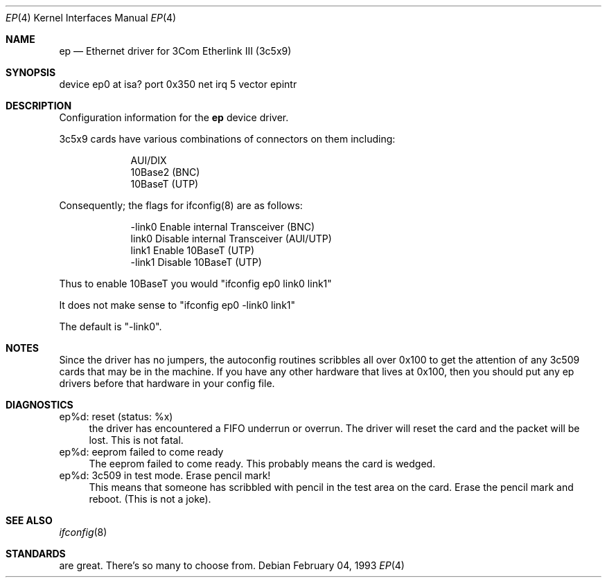 .\"
.\" Copyright (c) 1994 Herb Peyerl
.\" All rights reserved.
.\"
.\" Redistribution and use in source and binary forms, with or without
.\" modification, are permitted provided that the following conditions
.\" are met:
.\" 1. Redistributions of source code must retain the above copyright
.\"    notice, this list of conditions and the following disclaimer.
.\" 2. Redistributions in binary form must reproduce the above copyright
.\"    notice, this list of conditions and the following disclaimer in the
.\"    documentation and/or other materials provided with the distribution.
.\" 3. All advertising materials mentioning features or use of this software
.\"    must display the following acknowledgement:
.\"      This product includes software developed by Herb Peyerl
.\" 3. The name of the author may not be used to endorse or promote products
.\"    derived from this software without specific prior written permission
.\"
.\" THIS SOFTWARE IS PROVIDED BY THE AUTHOR ``AS IS'' AND ANY EXPRESS OR
.\" IMPLIED WARRANTIES, INCLUDING, BUT NOT LIMITED TO, THE IMPLIED WARRANTIES
.\" OF MERCHANTABILITY AND FITNESS FOR A PARTICULAR PURPOSE ARE DISCLAIMED.
.\" IN NO EVENT SHALL THE AUTHOR BE LIABLE FOR ANY DIRECT, INDIRECT,
.\" INCIDENTAL, SPECIAL, EXEMPLARY, OR CONSEQUENTIAL DAMAGES (INCLUDING, BUT
.\" NOT LIMITED TO, PROCUREMENT OF SUBSTITUTE GOODS OR SERVICES; LOSS OF USE,
.\" DATA, OR PROFITS; OR BUSINESS INTERRUPTION) HOWEVER CAUSED AND ON ANY
.\" THEORY OF LIABILITY, WHETHER IN CONTRACT, STRICT LIABILITY, OR TORT
.\" (INCLUDING NEGLIGENCE OR OTHERWISE) ARISING IN ANY WAY OUT OF THE USE OF
.\" THIS SOFTWARE, EVEN IF ADVISED OF THE POSSIBILITY OF SUCH DAMAGE.
.\"
.\"	$Id: ep.4,v 1.1 1994/02/05 02:30:51 hpeyerl Exp $
.\"
.Dd February 04, 1993
.Dt EP 4
.Os
.Sh NAME
.Nm ep
.Nd Ethernet driver for 3Com Etherlink III (3c5x9)
.Sh SYNOPSIS
device ep0 at isa? port 0x350 net irq 5 vector epintr
.Sh DESCRIPTION
Configuration information for the
.Nm ep
device driver.

3c5x9 cards have various combinations of connectors on them including:

.nf
.in +9
AUI/DIX
10Base2 (BNC)
10BaseT (UTP)
.in -9
.fi

Consequently; the flags for ifconfig(8) are as follows:

.nf
.in +9
-link0       Enable internal Transceiver (BNC)
link0        Disable internal Transceiver (AUI/UTP)
link1        Enable 10BaseT (UTP)
-link1       Disable 10BaseT (UTP)
.in -9
.fi

Thus to enable 10BaseT you would "ifconfig ep0 link0 link1"

It does not make sense to "ifconfig ep0 -link0 link1"

The default is "-link0".

.Sh NOTES
Since the driver has no jumpers, the autoconfig routines scribbles 
all over 0x100 to get the attention of any 3c509 cards that may
be in the machine.  If you have any other hardware that lives at
0x100, then you should put any ep drivers before that hardware
in your config file.
.Sh DIAGNOSTICS
ep%d: reset (status: %x)
.in +4
the driver has encountered a FIFO underrun or overrun. The driver will reset
the card and the packet will be lost. This is not fatal.
.in -4
ep%d: eeprom failed to come ready
.in +4
The eeprom failed to come ready.  This probably means the card is wedged.
.in -4
ep%d: 3c509 in test mode. Erase pencil mark!
.in +4
This means that someone has scribbled with pencil in the test area on the
card.  Erase the pencil mark and reboot.  (This is not a joke).
.in -4
.Sh SEE ALSO
.Xr ifconfig 8
.Sh STANDARDS
are great. There's so many to choose from.
